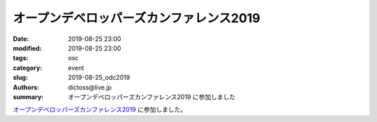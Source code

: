 オープンデベロッパーズカンファレンス2019
##############################################

:date: 2019-08-25 23:00
:modified: 2019-08-25 23:00
:tags: osc
:category: event
:slug: 2019-08-25_odc2019
:authors: dictoss@live.jp
:summary: オープンデベロッパーズカンファレンス2019 に参加しました

`オープンデベロッパーズカンファレンス2019 <https://www.ospn.jp/odc2019/>`_ に参加しました。
